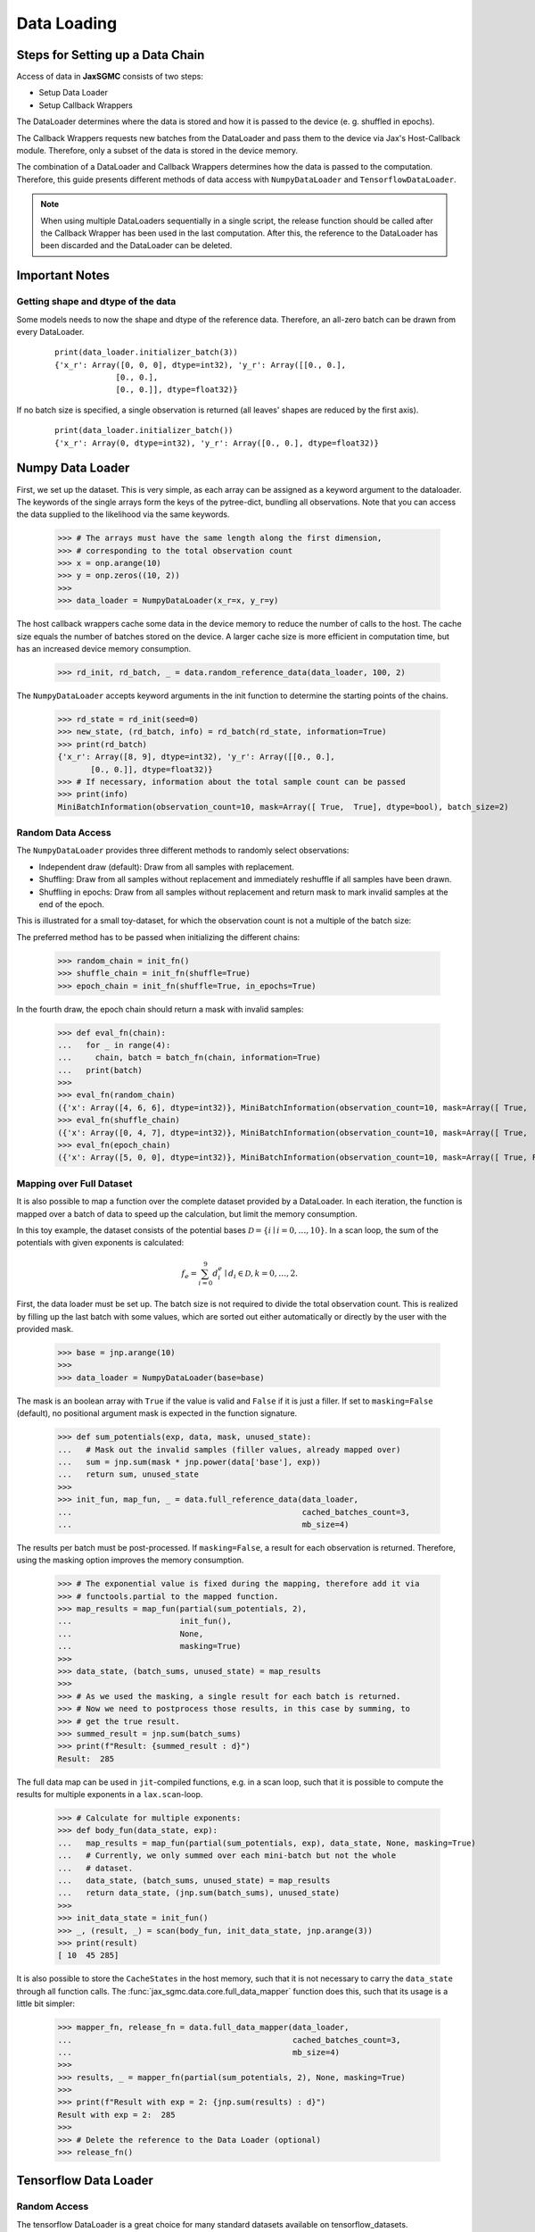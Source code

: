 Data Loading
=============

Steps for Setting up a Data Chain
---------------------------------

Access of data in **JaxSGMC** consists of two steps:

- Setup Data Loader
- Setup Callback Wrappers

The DataLoader determines where the data is stored and how it is passed
to the device (e. g. shuffled in epochs).

The Callback Wrappers requests new batches from the DataLoader and pass them
to the device via Jax's Host-Callback module. Therefore, only a subset of the
data is stored in the device memory.

The combination of a DataLoader and Callback Wrappers determines how the data is
passed to the computation. Therefore, this guide presents different methods of
data access with ``NumpyDataLoader`` and ``TensorflowDataLoader``.

.. note::
    When using multiple DataLoaders sequentially in a single script, the
    release function should be called after the Callback Wrapper has been used in
    the last computation. After this, the reference to the DataLoader has been
    discarded and the DataLoader can be deleted.

Important Notes
----------------

Getting shape and dtype of the data
____________________________________

Some models needs to now the shape and dtype of the reference data. Therefore,
an all-zero batch can be drawn from every DataLoader.

  ::

    print(data_loader.initializer_batch(3))
    {'x_r': Array([0, 0, 0], dtype=int32), 'y_r': Array([[0., 0.],
                 [0., 0.],
                 [0., 0.]], dtype=float32)}

If no batch size is specified, a single observation is returned (all leaves'
shapes are reduced by the first axis).

  ::

    print(data_loader.initializer_batch())
    {'x_r': Array(0, dtype=int32), 'y_r': Array([0., 0.], dtype=float32)}


Numpy Data Loader
------------------

.. doctest::

  >>> import numpy as onp
  >>> from jax_sgmc import data
  >>> from jax_sgmc.data.numpy_loader import NumpyDataLoader

First, we set up the dataset. This is very simple, as each array can be assigned
as a keyword argument to the dataloader. The keywords of the single arrays form
the keys of the pytree-dict, bundling all observations. Note that you can access
the data supplied to the likelihood via the same keywords.

  >>> # The arrays must have the same length along the first dimension,
  >>> # corresponding to the total observation count
  >>> x = onp.arange(10)
  >>> y = onp.zeros((10, 2))
  >>>
  >>> data_loader = NumpyDataLoader(x_r=x, y_r=y)

The host callback wrappers cache some data in the device memory to reduce the
number of calls to the host. The cache size equals the number of batches stored
on the device. A larger cache size is more efficient in computation time, but
has an increased device memory consumption.

  >>> rd_init, rd_batch, _ = data.random_reference_data(data_loader, 100, 2)

The ``NumpyDataLoader`` accepts keyword arguments in
the init function to determine the starting points of the chains.

  >>> rd_state = rd_init(seed=0)
  >>> new_state, (rd_batch, info) = rd_batch(rd_state, information=True)
  >>> print(rd_batch)
  {'x_r': Array([8, 9], dtype=int32), 'y_r': Array([[0., 0.],
         [0., 0.]], dtype=float32)}
  >>> # If necessary, information about the total sample count can be passed
  >>> print(info)
  MiniBatchInformation(observation_count=10, mask=Array([ True,  True], dtype=bool), batch_size=2)


Random Data Access
___________________

The ``NumpyDataLoader`` provides three different methods to randomly select
observations:

- Independent draw (default): Draw from all samples with replacement.
- Shuffling: Draw from all samples without replacement and immediately reshuffle
  if all samples have been drawn.
- Shuffling in epochs: Draw from all samples without replacement and return mask
  to mark invalid samples at the end of the epoch.

This is illustrated for a small toy-dataset, for which the observation count is
not a multiple of the batch size:

.. doctest::

  >>> import numpy as onp
  >>> from jax_sgmc import data
  >>> from jax_sgmc.data.numpy_loader import NumpyDataLoader

  >>> x = onp.arange(10)
  >>> data_loader = NumpyDataLoader(x=x)
  >>> init_fn, batch_fn, _ = data.random_reference_data(data_loader, 2, 3)

The preferred method has to be passed when initializing the different chains:

  >>> random_chain = init_fn()
  >>> shuffle_chain = init_fn(shuffle=True)
  >>> epoch_chain = init_fn(shuffle=True, in_epochs=True)

In the fourth draw, the epoch chain should return a mask with invalid samples:

  >>> def eval_fn(chain):
  ...   for _ in range(4):
  ...     chain, batch = batch_fn(chain, information=True)
  ...   print(batch)
  >>>
  >>> eval_fn(random_chain)
  ({'x': Array([4, 6, 6], dtype=int32)}, MiniBatchInformation(observation_count=10, mask=Array([ True,  True,  True], dtype=bool), batch_size=3))
  >>> eval_fn(shuffle_chain)
  ({'x': Array([0, 4, 7], dtype=int32)}, MiniBatchInformation(observation_count=10, mask=Array([ True,  True,  True], dtype=bool), batch_size=3))
  >>> eval_fn(epoch_chain)
  ({'x': Array([5, 0, 0], dtype=int32)}, MiniBatchInformation(observation_count=10, mask=Array([ True, False, False], dtype=bool), batch_size=3))


Mapping over Full Dataset
__________________________

It is also possible to map a function over the complete dataset provided by a
DataLoader. In each iteration, the function is mapped over a batch of data to
speed up the calculation, but limit the memory consumption.

In this toy example, the dataset consists of the potential bases
:math:`\mathcal{D} = \left\{i \mid i = 0, \ldots, 10 \right\}`. In a scan loop,
the sum of the potentials with given exponents is calculated:

.. math::

  f_e = \sum_{i=0}^{9}d_i^e \mid d_i \in \mathcal{D}, k = 0,\ldots, 2.

.. doctest::

  >>> from functools import partial
  >>> import jax.numpy as jnp
  >>> from jax.lax import scan
  >>> from jax_sgmc import data
  >>> from jax_sgmc.data.numpy_loader import NumpyDataLoader

First, the data loader must be set up. The batch size is not required to
divide the total observation count. This is realized by filling up the
last batch with some values, which are sorted out either automatically or
directly by the user with the provided mask.

  >>> base = jnp.arange(10)
  >>>
  >>> data_loader = NumpyDataLoader(base=base)

The mask is an boolean array with ``True`` if the value is valid and ``False``
if it is just a filler.
If set to ``masking=False`` (default), no positional argument mask is expected
in the function signature.

  >>> def sum_potentials(exp, data, mask, unused_state):
  ...   # Mask out the invalid samples (filler values, already mapped over)
  ...   sum = jnp.sum(mask * jnp.power(data['base'], exp))
  ...   return sum, unused_state
  >>>
  >>> init_fun, map_fun, _ = data.full_reference_data(data_loader,
  ...                                                 cached_batches_count=3,
  ...                                                 mb_size=4)

The results per batch must be post-processed. If ``masking=False``, a result for
each observation is returned. Therefore, using the masking option improves the
memory consumption.

  >>> # The exponential value is fixed during the mapping, therefore add it via
  >>> # functools.partial to the mapped function.
  >>> map_results = map_fun(partial(sum_potentials, 2),
  ...                       init_fun(),
  ...                       None,
  ...                       masking=True)
  >>>
  >>> data_state, (batch_sums, unused_state) = map_results
  >>>
  >>> # As we used the masking, a single result for each batch is returned.
  >>> # Now we need to postprocess those results, in this case by summing, to
  >>> # get the true result.
  >>> summed_result = jnp.sum(batch_sums)
  >>> print(f"Result: {summed_result : d}")
  Result:  285

The full data map can be used in ``jit``-compiled functions, e.g. in a scan loop,
such that it is possible to compute the results for multiple exponents in a
``lax.scan``-loop.

  >>> # Calculate for multiple exponents:
  >>> def body_fun(data_state, exp):
  ...   map_results = map_fun(partial(sum_potentials, exp), data_state, None, masking=True)
  ...   # Currently, we only summed over each mini-batch but not the whole
  ...   # dataset.
  ...   data_state, (batch_sums, unused_state) = map_results
  ...   return data_state, (jnp.sum(batch_sums), unused_state)
  >>>
  >>> init_data_state = init_fun()
  >>> _, (result, _) = scan(body_fun, init_data_state, jnp.arange(3))
  >>> print(result)
  [ 10  45 285]

It is also possible to store the ``CacheStates`` in the host memory, such that
it is not necessary to carry the ``data_state`` through all function calls.
The :func:`jax_sgmc.data.core.full_data_mapper` function does this, such that
its usage is a little bit simpler:

  >>> mapper_fn, release_fn = data.full_data_mapper(data_loader,
  ...                                               cached_batches_count=3,
  ...                                               mb_size=4)
  >>>
  >>> results, _ = mapper_fn(partial(sum_potentials, 2), None, masking=True)
  >>>
  >>> print(f"Result with exp = 2: {jnp.sum(results) : d}")
  Result with exp = 2:  285
  >>>
  >>> # Delete the reference to the Data Loader (optional)
  >>> release_fn()


Tensorflow Data Loader
-----------------------

Random Access
_______________________

The tensorflow DataLoader is a great choice for many standard datasets
available on tensorflow_datasets.

.. doctest::

  >>> import tensorflow_datasets as tfds
  >>> from jax import tree_util
  >>> from jax_sgmc import data
  >>> from jax_sgmc.data.tensorflow_loader import TensorflowDataLoader
  >>>
  >>> import contextlib
  >>> import io
  >>>
  >>> # Helper function to look at the data provided
  >>> def show_data(data):
  ...   for key, item in data.items():
  ...     print(f"{key} with shape {item.shape} and dtype {item.dtype}")

The pipeline returned by tfds load can be directly passed to the DataLoader.
However, not all tensorflow data types can be transformed to Jax data types, for
example the feature 'id', which is a string. Those keys can be simply excluded
via the keyword argument `exclude_keys`.

  >>> # The data pipeline can be used directly
  >>> with contextlib.redirect_stdout(io.StringIO()):
  ...   pipeline, info = tfds.load("cifar10", split="train", with_info=True)
  >>> print(info.features)
  FeaturesDict({
      'id': Text(shape=(), dtype=string),
      'image': Image(shape=(32, 32, 3), dtype=uint8),
      'label': ClassLabel(shape=(), dtype=int64, num_classes=10),
  })
  >>>
  >>> data_loader = TensorflowDataLoader(pipeline, shuffle_cache=10, exclude_keys=['id'])
  >>>
  >>> # If the model needs data for initialization, an all zero batch can be
  >>> # drawn with the correct shapes and dtypes
  >>> show_data(data_loader.initializer_batch(mb_size=1000))
  image with shape (1000, 32, 32, 3) and dtype uint8
  label with shape (1000,) and dtype int32

The host callback wrappers cache some data in the device memory to reduce the
number of calls to the host. The cache size equals the number of batches stored
on the device.

  >>> data_init, data_batch, _ = data.random_reference_data(data_loader, 100, 1000)
  >>>
  >>> init_state = data_init()
  >>> new_state, batch = data_batch(init_state)
  >>> show_data(batch)
  image with shape (1000, 32, 32, 3) and dtype uint8
  label with shape (1000,) and dtype int32

Combining ``pmap`` and ``jit``
______________________________

.. warning::
   Jit-compiling a function including pmap requires adjustments of the Callback
   Wrapper functions, which can lead to memory leaks if not done correctly.

   Additionally, combining ``jit`` and ``pmap`` can lead to inefficient data
   movement. See `<https://github.com/google/jax/issues/2926>`_.

When jitting a function f that includes a pmap function g, also the parts of f
outside of g are run on all involved devices. This causes all devices to request
the same cache state (verified by a token) from a single chain.

For example, if g is pmapped to 5 devices, f is also going to run on 5 devices
and hence 5 times the same cache state is requested from a chain.

JaxSGMC resolved this issue by caching all requested states on the host for a
specified number of requests.

In the above example, the Callback Wrapper used in f should be called like:

  ::

  ... = full_data_map(to_map_fn, data_state, carry, device_count=5)


It is important to note that providing a device count larger than the actual
number of calling devices causes a memory leak, as all requested cache states
will remain on the host until the program has finished.
